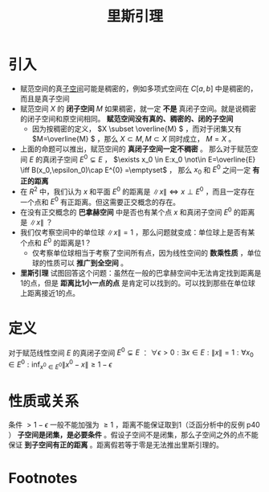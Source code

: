 #+title: 里斯引理
#+roam_tags: 泛函分析
#+roam_alias: Riesz引理

* 引入
- 赋范空间的真[[file:20201021143612-线性子空间.org][子空间]]可能是稠密的，例如多项式空间在 \(C[a,b]\) 中是稠密的，而且是真子空间
- 赋范空间 \(X\) 的 *闭子空间* \(M\) 如果稠密，就一定 *不是* 真闭子空间。就是说稠密的闭子空间和原空间相同。 *赋范空间没有真的、稠密的、闭的子空间*
  + 因为按稠密的定义， \(X \subset \overline{M} \) ，而对于闭集又有 \(M=\overline{M} \) ，那么 \(X\subset M,M\subset X\) 同时成立， \(M=X\) 。
- 上面的命题可以推出，赋范空间的 *真闭子空间一定不稠密* 。
  那么对于赋范空间 \(E\) 的真闭子空间 \(E^{0}\subsetneq E \) ，
  \(\exists x_0 \in E:x_0 \not\in E=\overline{E} \iff B(x_0,\epsilon_0)\cap E^{0} =\emptyset\) ，
  那么 \(x_0\) 和 \(E^{0} \) 之间一定 *有正的距离*
- 在 \(R^{2} \) 中，我们认为 \(x\) 和平面 \(E^{0} \) 的距离是 \(\lVert x \rVert \iff x \perp E^{0} \) ，而且一定存在一个点和 \(E^{0} \) 有正距离。但这需要正交概念的存在。
- 在没有正交概念的 *巴拿赫空间* 中是否也有某个点 \(x\) 和真闭子空间 \(E^{0} \) 的距离是 \(\lVert x \rVert \) ？
- 我们仅考察空间中的单位球 \(\lVert x \rVert =1\) ，那么问题就变成：单位球上是否有某个点和 \(E^{0} \) 的距离是1？
  + 仅考察单位球相当于考察了空间所有点，因为线性空间的 *数乘性质* ，单位球的性质可以 *推广到全空间* 。
- *里斯引理* 试图回答这个问题：虽然在一般的巴拿赫空间中无法肯定找到距离是1的点，但是 *距离比1小一点的点* 是肯定可以找到的。可以找到那些在单位球上距离接近1的点。
* 定义
对于赋范线性空间 \(E\) 的真闭子空间 \(E^{0}\subsetneq E \) ：
\(\forall \epsilon >0:\exists x \in E:\lVert x \rVert =1:\forall x_0 \in E^{0} :\inf_{x^{ 0 } \in E^{ 0 } }\lVert x^{ 0 } -x \rVert \geq 1-\epsilon\)
* 性质或关系
条件 \(> 1-\epsilon\) 一般不能加强为 \(\geq 1\) ，距离不能保证取到1（泛函分析中的反例 p40 ）
*子空间是闭集，是必要条件* 。假设子空间不是闭集，那么子空间之外的点不能保证 *到子空间有正的距离* 。距离假若等于零是无法推出里斯引理的。
* Footnotes
